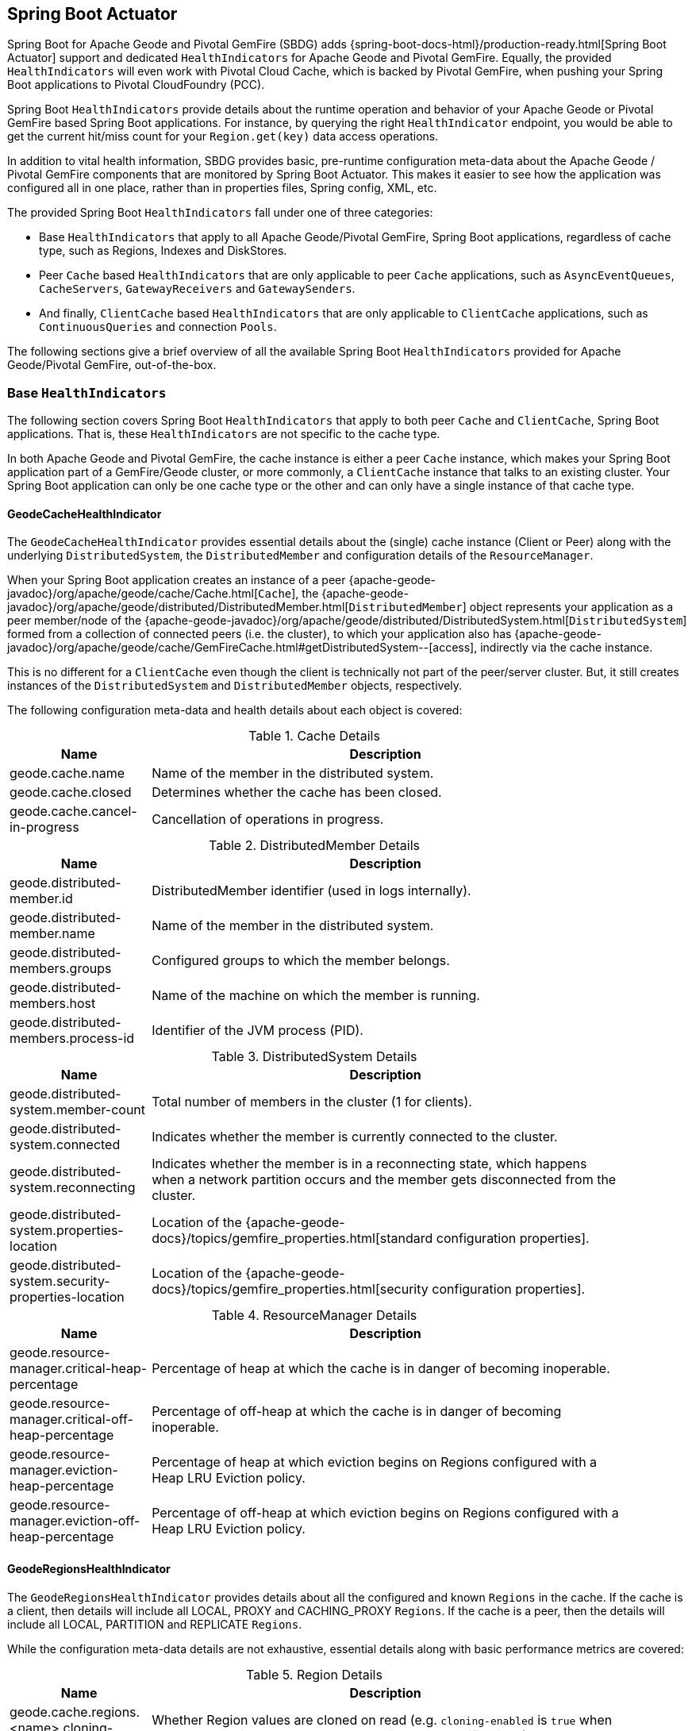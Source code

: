 [[actuator]]
== Spring Boot Actuator

Spring Boot for Apache Geode and Pivotal GemFire (SBDG) adds {spring-boot-docs-html}/production-ready.html[Spring Boot Actuator]
support and dedicated `HealthIndicators` for Apache Geode and Pivotal GemFire.  Equally, the provided `HealthIndicators`
will even work with Pivotal Cloud Cache, which is backed by Pivotal GemFire, when pushing your Spring Boot applications
to Pivotal CloudFoundry (PCC).

Spring Boot `HealthIndicators` provide details about the runtime operation and behavior of your Apache Geode
or Pivotal GemFire based Spring Boot applications.  For instance, by querying the right `HealthIndicator` endpoint,
you would be able to get the current hit/miss count for your `Region.get(key)` data access operations.

In addition to vital health information, SBDG provides basic, pre-runtime configuration meta-data about the Apache Geode
/ Pivotal GemFire components that are monitored by Spring Boot Actuator.  This makes it easier to see how
the application was configured all in one place, rather than in properties files, Spring config, XML, etc.

The provided Spring Boot `HealthIndicators` fall under one of three categories:

* Base `HealthIndicators` that apply to all Apache Geode/Pivotal GemFire, Spring Boot applications, regardless of
cache type, such as Regions, Indexes and DiskStores.
* Peer `Cache` based `HealthIndicators` that are only applicable to peer `Cache` applications, such as
`AsyncEventQueues`, `CacheServers`, `GatewayReceivers` and `GatewaySenders`.
* And finally, `ClientCache` based `HealthIndicators` that are only applicable to `ClientCache` applications, such as
`ContinuousQueries` and connection `Pools`.

The following sections give a brief overview of all the available Spring Boot `HealthIndicators` provided for
Apache Geode/Pivotal GemFire, out-of-the-box.

[[actuator-base-healthindicators]]
=== Base `HealthIndicators`

The following section covers Spring Boot `HealthIndicators` that apply to both peer `Cache` and `ClientCache`,
Spring Boot applications.  That is, these `HealthIndicators` are not specific to the cache type.

In both Apache Geode and Pivotal GemFire, the cache instance is either a peer `Cache` instance, which makes your
Spring Boot application part of a GemFire/Geode cluster, or more commonly, a `ClientCache` instance that talks to
an existing cluster.  Your Spring Boot application can only be one cache type or the other and can only have a single
instance of that cache type.

[[actuator-base-healthindicators-cache]]
==== GeodeCacheHealthIndicator

The `GeodeCacheHealthIndicator` provides essential details about the (single) cache instance (Client or Peer) along with
the underlying `DistributedSystem`, the `DistributedMember` and configuration details of the `ResourceManager`.

When your Spring Boot application creates an instance of a peer {apache-geode-javadoc}/org/apache/geode/cache/Cache.html[`Cache`],
the {apache-geode-javadoc}/org/apache/geode/distributed/DistributedMember.html[`DistributedMember`] object represents
your application as a peer member/node of the {apache-geode-javadoc}/org/apache/geode/distributed/DistributedSystem.html[`DistributedSystem`]
formed from a collection of connected peers (i.e. the cluster), to which your application also has
{apache-geode-javadoc}/org/apache/geode/cache/GemFireCache.html#getDistributedSystem--[access],
indirectly via the cache instance.

This is no different for a `ClientCache` even though the client is technically not part of the peer/server cluster.
But, it still creates instances of the `DistributedSystem` and `DistributedMember` objects, respectively.

The following configuration meta-data and health details about each object is covered:

.Cache Details
[width="90%",cols="^3,<10",options="header"]
|=====================================================================================================================
| Name                           | Description

| geode.cache.name               | Name of the member in the distributed system.
| geode.cache.closed             | Determines whether the cache has been closed.
| geode.cache.cancel-in-progress | Cancellation of operations in progress.

|=====================================================================================================================

.DistributedMember Details
[width="90%",cols="^3,<10",options="header"]
|=====================================================================================================================
| Name                                 | Description

| geode.distributed-member.id          | DistributedMember identifier (used in logs internally).
| geode.distributed-member.name        | Name of the member in the distributed system.
| geode.distributed-members.groups     | Configured groups to which the member belongs.
| geode.distributed-members.host       | Name of the machine on which the member is running.
| geode.distributed-members.process-id | Identifier of the JVM process (PID).

|=====================================================================================================================

.DistributedSystem Details
[width="90%",cols="^3,<10",options="header"]
|=====================================================================================================================
| Name                                                  | Description

| geode.distributed-system.member-count                 | Total number of members in the cluster (1 for clients).
| geode.distributed-system.connected                    | Indicates whether the member is currently connected to
the cluster.
| geode.distributed-system.reconnecting                 | Indicates whether the member is in a reconnecting state,
which happens when a network partition occurs and the member gets disconnected from the cluster.
| geode.distributed-system.properties-location          | Location of the
{apache-geode-docs}/topics/gemfire_properties.html[standard configuration properties].
| geode.distributed-system.security-properties-location | Location of the
{apache-geode-docs}/topics/gemfire_properties.html[security configuration properties].

|=====================================================================================================================

.ResourceManager Details
[width="90%",cols="^3,<10",options="header"]
|=====================================================================================================================
| Name                                                | Description

| geode.resource-manager.critical-heap-percentage     | Percentage of heap at which the cache is in danger of
becoming inoperable.
| geode.resource-manager.critical-off-heap-percentage | Percentage of off-heap at which the cache is in danger of
becoming inoperable.
| geode.resource-manager.eviction-heap-percentage     | Percentage of heap at which eviction begins on Regions
configured with a Heap LRU Eviction policy.
| geode.resource-manager.eviction-off-heap-percentage | Percentage of off-heap at which eviction begins on Regions
configured with a Heap LRU Eviction policy.

|=====================================================================================================================


[[actuator-base-healthindicators-regions]]
==== GeodeRegionsHealthIndicator

The `GeodeRegionsHealthIndicator` provides details about all the configured and known `Regions` in the cache.
If the cache is a client, then details will include all LOCAL, PROXY and CACHING_PROXY `Regions`. If the cache
is a peer, then the details will include all LOCAL, PARTITION and REPLICATE `Regions`.

While the configuration meta-data details are not exhaustive, essential details along with basic performance metrics
are covered:

.Region Details
[width="90%",cols="^3,<10",options="header"]
|=====================================================================================================================
| Name                                        | Description

| geode.cache.regions.<name>.cloning-enabled  | Whether Region values are cloned on read (e.g. `cloning-enabled`
is `true` when cache transactions are used to prevent in-place modifications).
| geode.cache.regions.<name>.data-policy      | Policy used to manage the data in the Region
(e.g. PARTITION, REPLICATE, etc).
| geode.cache.regions.<name>.initial-capacity | Initial number of entries that can be held by a Region before
it needs to be resized.
| geode.cache.regions.<name>.load-factor      | Load factor used to determine when to resize the Region
when it nears capacity.
| geode.cache.regions.<name>.key-constraint   | Type constraint for Region keys.
| geode.cache.regions.<name>.off-heap         | Determines whether this Region will store values in off-heap memory
(NOTE: Keys are always kept on Heap).
| geode.cache.regions.<name>.pool-name        | If this Region is a client Region, then this property determines
the configured connection `Pool` (NOTE: Regions can have and use dedicated `Pools` for their data access operations.)
| geode.cache.regions.<name>.pool-name        | Determines the `Scope` of the Region, which plays a factor in
the Regions consistency-level, as it pertains to acknowledgements for writes.
| geode.cache.regions.<name>.value-constraint | Type constraint for Region values.

|=====================================================================================================================

Additionally, when the Region is a peer `Cache` `PARTITION` Region, then the following details are also covered:

.Partition Region Details
[width="90%",cols="^3,<10",options="header"]
|=====================================================================================================================
| Name                                                         | Description

| geode.cache.regions.<name>.partition.collocated-with         | Indicates this Region is collocated with another
PARTITION Region, which is necessary when performing equi-joins queries (NOTE: distributed joins are not supported).
| geode.cache.regions.<name>.partition.local-max-memory        | Total amount of Heap memory allowed to be used by
this Region on this node.
| geode.cache.regions.<name>.partition.redundant-copies        | Number of replicas for this PARTITION Region,
which is useful in High Availability (HA) use cases.
| geode.cache.regions.<name>.partition.total-max-memory        | Total amount of Heap memory allowed to be used by
this Region across all nodes in the cluster hosting this Region.
| geode.cache.regions.<name>.partition.total-number-of-buckets | Total number of buckets (shards) that this Region
is divided up into (NOTE: defaults to 113).

|=====================================================================================================================

Finally, when statistics are enabled (e.g. using `@EnableStatistics`,
(see {spring-data-geode-docs-html}/#bootstrap-annotation-config-statistics[here]
for more details), the following details are available:

.Region Statistic Details
[width="90%",cols="^3,<10",options="header"]
|=====================================================================================================================
| Name                                                     | Description

| geode.cache.regions.<name>.statistics.hit-count          | Number of hits for a Region entry.
| geode.cache.regions.<name>.statistics.hit-ratio          | Ratio of hits to the number of `Region.get(key)` calls.
| geode.cache.regions.<name>.statistics.last-accessed-time | For an entry, determines the last time it was accessed
with `Region.get(key)`.
| geode.cache.regions.<name>.statistics.last-modified-time | For an entry, determines the time a Region's entry value
was last modified.
| geode.cache.regions.<name>.statistics.miss-count         | Returns the number of times that a `Region.get`
was performed and no value was found locally.

|=====================================================================================================================


[[actuator-base-healthindicators-indexes]]
==== GeodeIndexesHealthIndicator

The `GeodeIndexesHealthIndicator` provides details about the configured Region `Indexes` used in OQL query
data access operations.

The following details are covered:

.Index Details
[width="90%",cols="^3,<10",options="header"]
|=====================================================================================================================
| Name                                     | Description

| geode.index.<name>.from-clause           | Region from which data is selected.
| geode.index.<name>.indexed-expression    | The Region value fields/properties used in the Index expression.
| geode.index.<name>.projection-attributes | For all other Indexes, returns "*", but for Map Indexes, returns either "*"
or the specific Map keys that were indexed.
| geode.index.<name>.region                | Region to which the Index is applied.

|=====================================================================================================================

Additionally, when statistics are enabled (e.g. using `@EnableStatistics`;
(see {spring-data-geode-docs-html}/#bootstrap-annotation-config-statistics[here]
for more details), the following details are available:

.Index Statistic Details
[width="90%",cols="^3,<10",options="header"]
|=====================================================================================================================
| Name                                                     | Description

| geode.index.<name>.statistics.number-of-bucket-indexes   | Number of bucket Indexes created in a Partitioned Region.
| geode.index.<name>.statistics.number-of-keys             | Number of keys in this Index.
| geode.index.<name>.statistics.number-of-map-indexed-keys | Number of keys in this Index at the highest-level.
| geode.index.<name>.statistics.number-of-values           | Number of values in this Index.
| geode.index.<name>.statistics.number-of-updates          | Number of times this Index has been updated.
| geode.index.<name>.statistics.read-lock-count            | Number of read locks taken on this Index.
| geode.index.<name>.statistics.total-update-time          | Total amount of time (ns) spent updating
this Index.
| geode.index.<name>.statistics.total-uses                 | Total number of times this Index has been accessed by
an OQL query.

|=====================================================================================================================

[[actuator-base-healthindicators-diskstores]]
==== GeodeDiskStoresHealthIndicator

The `GeodeDiskStoresHealthIndicator` provides details about the configured `DiskStores` in the system/application.
Remember, `DiskStores` are used to overflow and persist data to disk, including type meta-data tracked by PDX
when the values in the Region(s) have been serialized with PDX and the Region(s) are persistent.

Most of the tracked health information pertains to configuration:

.DiskStore Details
[width="90%",cols="^3,<10",options="header"]
|=====================================================================================================================
| Name                                            | Description

| geode.disk-store.<name>.allow-force-compaction         | Indicates whether manual compaction of the DiskStore
is allowed.
| geode.disk-store.<name>.auto-compact                   | Indicates if compaction occurs automatically.
| geode.disk-store.<name>.compaction-threshold           | Percentage at which the oplog will become compactable.
| geode.disk-store.<name>.disk-directories               | Location of the oplog disk files.
| geode.disk-store.<name>.disk-directory-sizes           | Configured and allowed sizes (MB) for the disk directory
storing the disk files.
| geode.disk-store.<name>.disk-usage-critical-percentage | Critical threshold of disk usage proportional to
the total disk volume.
| geode.disk-store.<name>.disk-usage-warning-percentage  | Warning threshold of disk usage proportional to
the total disk volume.
| geode.disk-store.<name>.max-oplog-size                 | Maximum size (MB) allowed for a single oplog file.
| geode.disk-store.<name>.queue-size                     | Size of the queue used to batch writes flushed to disk.
| geode.disk-store.<name>.time-interval                  | Time to wait (ms) before writes are flushed to disk
from the queue if the size limit has not be reached.
| geode.disk-store.<name>.uuid                           | Universally Unique Identifier for the DiskStore across
Distributed System.
| geode.disk-store.<name>.write-buffer-size              | Size the of write buffer the DiskStore uses to write data
to disk.

|=====================================================================================================================

[[actuator-clientcache-healthindicators]]
=== `ClientCache` `HealthIndicators`

The `ClientCache` based `HealthIndicators` provide additional details specifically for Spring Boot, cache client
applications.  These `HealthIndicators` are only available when the Spring Boot application creates a `ClientCache`
instance (i.e. is a cache client), which is the default.

[[actuator-clientcache-healthindicators-cq]]
==== GeodeContinuousQueriesHealthIndicator

The `GeodeContinuousQueriesHealthIndicator` provides details about registered client Continuous Queries (CQ).
CQs enable client applications to receive automatic notification about events that satisfy some criteria. That criteria
can be easily expressed using the predicate of an OQL query (e.g. "`SELECT * FROM /Customers c WHERE c.age > 21`").
Anytime data of interests is inserted or updated, and matches the criteria specified in the OQL query predicate,
an event is sent to the registered client.

The following details are covered for CQs by name:

.Continuous Query(CQ) Details
[width="90%",cols="^3,<10",options="header"]
|=====================================================================================================================
| Name                                            | Description

| geode.continuous-query.<name>.oql-query-string  | OQL query constituting the CQ.
| geode.continuous-query.<name>.closed            | Indicates whether the CQ has been closed.
| geode.continuous-query.<name>.closing           | Indicates whether the CQ is the process of closing.
| geode.continuous-query.<name>.durable           | Indicates whether the CQ events will be remembered
between client sessions.
| geode.continuous-query.<name>.running           | Indicates whether the CQ is currently running.
| geode.continuous-query.<name>.stopped           | Indicates whether the CQ has been stopped.

|=====================================================================================================================

In addition, the following CQ query and statistical data is covered:

.Continuous Query(CQ), Query Details
[width="90%",cols="^3,<10",options="header"]
|=====================================================================================================================
| Name                                                       | Description

| geode.continuous-query.<name>.query.number-of-executions   | Total number of times the query has been executed.
| geode.continuous-query.<name>.query.total-execution-time   | Total amount of time (ns) spent executing the query.
| geode.continuous-query.<name>.statistics.number-of-deletes |

|=====================================================================================================================


.Continuous Query(CQ), Statistic Details
[width="90%",cols="^3,<10",options="header"]
|=====================================================================================================================
| Name                                                       | Description

| geode.continuous-query.<name>.statistics.number-of-deletes | Number of Delete events qualified by this CQ.
| geode.continuous-query.<name>.statistics.number-of-events  | Total number of events qualified by this CQ.
| geode.continuous-query.<name>.statistics.number-of-inserts | Number of Insert events qualified by this CQ.
| geode.continuous-query.<name>.statistics.number-of-updates | Number of Update events qualified by this CQ.

|=====================================================================================================================

In a more general sense, the GemFire/Geode Continuous Query system is tracked with the following, additional details
on the client:

.Continuous Query(CQ), Statistic Details
[width="90%",cols="^3,<10",options="header"]
|=====================================================================================================================
| Name                                                       | Description

| geode.continuous-query.count                               | Total count of CQs.
| geode.continuous-query.number-of-active                    | Number of currently active CQs (if available).
| geode.continuous-query.number-of-closed                    | Total number of closed CQs (if available).
| geode.continuous-query.number-of-created                   | Total number of created CQs (if available).
| geode.continuous-query.number-of-stopped                   | Number of currently stopped CQs (if available).
| geode.continuous-query.number-on-client                    | Number of CQs that are currently active or stopped
(if available).

|=====================================================================================================================

[[actuator-clientcache-healthindicators-pools]]
==== GeodePoolsHealthIndicator

The `GeodePoolsHealthIndicator` provide details about all the configured client connection `Pools`.
This `HealthIndicator` primarily provides configuration meta-data for all the configured `Pools`.

The following details are covered:

.Pool Details
[width="90%",cols="^3,<10",options="header"]
|=====================================================================================================================
| Name                                                    | Description

| geode.pool.count                                        | Total number of client connection Pools.
| geode.pool.<name>.destroyed                             | Indicates whether the Pool has been destroyed.
| geode.pool.<name>.free-connection-timeout               | Configured amount of time to wait for a free connection
from the Pool.
| geode.pool.<name>.idle-timeout                          | The amount of time to wait before closing unused,
idle connections not exceeding the configured number of minimum required connections.
| geode.pool.<name>.load-conditioning-interval            | Controls how frequently the Pool will check to see
if a connection to a given server should be moved to a different server to improve the load balance.
| geode.pool.<name>.locators                              | List of configured Locators.
| geode.pool.<name>.max-connections                       | Maximum number of connections obtainable from the Pool.
| geode.pool.<name>.min-connections                       | Minimum number of connections contained by the Pool.
| geode.pool.<name>.multi-user-authentication             | Determines whether the Pool can be used by
multiple authenticated users.
| geode.pool.<name>.online-locators                       | Returns a list of living Locators.
| geode.pool.<name>.pending-event-count                   | Approximate number of pending subscription events
maintained at server for this durable client Pool at the time it (re)connected to the server.
| geode.pool.<name>.ping-interval                         | How often to ping the servers to verify they are still alive.
| geode.pool.<name>.pr-single-hop-enabled                 | Whether the client will acquire a direct connection to
the server containing the data of interests.
| geode.pool.<name>.read-timeout                          | Number of milliseconds to wait for a response from a server
before timing out the operation and trying another server (if any are available).
| geode.pool.<name>.retry-attempts                        | Number of times to retry a request after timeout/exception.
| geode.pool.<name>.server-group                          | Configures the group in which all servers this Pool
connects to must belong.
| geode.pool.<name>.servers                               | List of configured servers.
| geode.pool.<name>.socket-buffer-size                    | Socket buffer size for each connection made in this Pool.
| geode.pool.<name>.statistic-interval                    | How often to send client statistics to the server.
| geode.pool.<name>.subscription-ack-interval             | Interval in milliseconds to wait before sending
acknowledgements to the cache server for events received from the server subscriptions.
| geode.pool.<name>.subscription-enabled                  | Enabled server-to-client subscriptions.
| geode.pool.<name>.subscription-message-tracking-timeout | Time-to-Live period (ms), for subscription events
the client has received from the server.
| geode.pool.<name>.subscription-redundancy               | Redundancy level for this Pools server-to-client
subscriptions, which is used to ensure clients will not miss potentially important events.
| geode.pool.<name>.thread-local-connections              | Thread local connection policy for this Pool.

|=====================================================================================================================


[[actuator-peercache-healthindicators]]
=== Peer `Cache` `HealthIndicators`

The peer `Cache` based `HealthIndicators` provide additional details specifically for Spring Boot, peer cache member
applications.  These `HealthIndicators` are only available when the Spring Boot application creates a peer `Cache`
instance.

NOTE: The default cache instance created by Spring Boot for Apache Geode/Pivotal GemFire is a `ClientCache` instance.

TIP: To control what type of cache instance is created, such as a "peer", then you can explicitly declare either the
`@PeerCacheApplication`, or alternatively, the `@CacheServerApplication`, annotation on your `@SpringBootApplication`
annotated class.

[[actuator-peercache-healthindicators-cacheservers]]
==== GeodeCacheServersHealthIndicator

The `GeodeCacheServersHealthIndicator` provides details about the configured Apache Geode/Pivotal GemFire `CacheServers`.
`CacheServer` instances are required to enable clients to connect to the servers in the cluster.

This `HealthIndicator` captures basic configuration meta-data and runtime behavior/characteristics of
the configured `CacheServers`:

.CacheServer Details
[width="90%",cols="^3,<10",options="header"]
|=====================================================================================================================
| Name                                               | Description

| geode.cache.server.count                           | Total number of configured CacheServer instances
on this peer member.
| geode.cache.server.<index>.bind-address            | IP address of the NIC to which the CacheServer `ServerSocket`
is bound (useful when the system contains multiple NICs).
| geode.cache.server.<index>.hostname-for-clients    | Name of the host used by clients to connect to the CacheServer
(useful with DNS).
| geode.cache.server.<index>.load-poll-interval      | How often (ms) to query the load probe on the CacheServer.
| geode.cache.server.<index>.max-connections         | Maximum number of connections allowed to this CacheServer.
| geode.cache.server.<index>.max-message-count       | Maximum number of messages that can be enqueued in
a client queue.
| geode.cache.server.<index>.max-threads             | Maximum number of Threads allowed in this CacheServer
to service client requests.
| geode.cache.server.<index>.max-time-between-pings  | Maximum time between client pings.
| geode.cache.server.<index>.message-time-to-live    | Time (seconds) in which the client queue will expire.
| geode.cache.server.<index>.port                    | Network port to which the CacheServer `ServerSocket` is bound
and listening for the client connections.
| geode.cache.server.<index>.running                 | Determines whether this CacheServer is currently running
and accepting client connections.
| geode.cache.server.<index>.socket-buffer-size      | Configured buffer size of the Socket connection
used by this CacheServer.
| geode.cache.server.<index>.tcp-no-delay            | Configures the TCP/IP TCP_NO_DELAY setting on outgoing Sockets.

|=====================================================================================================================

In addition to the configuration settings shown above, the `CacheServer's` `ServerLoadProbe` tracks additional details
about the runtime characteristics of the `CacheServer`, as follows:

.CacheServer Metrics and Load Details
[width="90%",cols="^3,<10",options="header"]
|=====================================================================================================================
| Name                                                             | Description

| geode.cache.server.<index>.load.connection-load                  | Load on the server due to client to server
connections.
| geode.cache.server.<index>.load.load-per-connection              | Estimate of the how much load each new connection
will add to this server.
| geode.cache.server.<index>.load.subscription-connection-load     | Load on the server due to subscription connections.
| geode.cache.server.<index>.load.load-per-subscription-connection | Estimate of the how much load each new subscriber
will add to this server.
| geode.cache.server.<index>.metrics.client-count                  | Number of connected clients.
| geode.cache.server.<index>.metrics.max-connection-count          | Maximum number of connections made to this
CacheServer.
| geode.cache.server.<index>.metrics.open-connection-count         | Number of open connections to this CacheServer.
| geode.cache.server.<index>.metrics.subscription-connection-count | Number of subscription connections to this
CacheServer.

|=====================================================================================================================

[[actuator-peercache-healthindicators-aeq]]
==== GeodeAsyncEventQueuesHealthIndicator

The `GeodeAsyncEventQueuesHealthIndicator` provides details about the configured `AsyncEventQueues`.  AEQs can be
attached to Regions to configure asynchronous, write-behind behavior.

This `HealthIndicator` captures  configuration meta-data and runtime characteristics for all AEQs, as follows:

.AsyncEventQueue Details
[width="90%",cols="^3,<10",options="header"]
|=====================================================================================================================
| Name                                                    | Description

| geode.async-event-queue.count                           | Total number of configured AEQs.
| geode.async-event-queue.<id>.batch-conflation-enabled   | Indicates whether batch events are conflated when sent.
| geode.async-event-queue.<id>.batch-size                 | Size of the batch that gets delivered over this AEQ.
| geode.async-event-queue.<id>.batch-time-interval        | Max time interval that can elapse before a batch is sent.
| geode.async-event-queue.<id>.disk-store-name            | Name of the disk store used to overflow & persist events.
| geode.async-event-queue.<id>.disk-synchronous           | Indicates whether disk writes are sync or async.
| geode.async-event-queue.<id>.dispatcher-threads         | Number of Threads used to dispatch events.
| geode.async-event-queue.<id>.forward-expiration-destroy | Indicates whether expiration destroy operations
are forwarded to AsyncEventListener.
| geode.async-event-queue.<id>.max-queue-memory           | Maximum memory used before data needs to be overflowed
to disk.
| geode.async-event-queue.<id>.order-policy               | Order policy followed while dispatching the events to
AsyncEventListeners.
| geode.async-event-queue.<id>.parallel                   | Indicates whether this queue is parallel (higher throughput)
or serial.
| geode.async-event-queue.<id>.persistent                 | Indicates whether this queue stores events to disk.
| geode.async-event-queue.<id>.primary                    | Indicates whether this queue is primary or secondary.
| geode.async-event-queue.<id>.size                       | Number of entries in this queue.

|=====================================================================================================================


[[actuator-peercache-healthindicators-gateway-receivers]]
==== GeodeGatewayReceiversHealthIndicator

The `GeodeGatewayReceiversHealthIndicator` provide details about the configured (WAN) `GatewayReceivers`, which are
capable of receiving events from remote clusters when using Apache Geode/Pivotal GemFire's
{apache-geode-docs}/topologies_and_comm/multi_site_configuration/chapter_overview.html[multi-site, WAN topology].

This `HealthIndicator` captures configuration meta-data along with the running state for each `GatewayReceiver`:

.GatewayReceiver Details
[width="90%",cols="^3,<10",options="header"]
|=====================================================================================================================
| Name                                                    | Description

| geode.gateway-receiver.count                            | Total number of configured GatewayReceivers.
| geode.gateway-receiver.<index>.bind-address             | IP address of the NIC to which the GatewayReceiver
`ServerSocket` is bound (useful when the system contains multiple NICs).
| geode.gateway-receiver.<index>.end-port                 | End value of the port range from which the GatewayReceiver's
port will be chosen.
| geode.gateway-receiver.<index>.host                     | IP address or hostname that Locators will tell clients
(i.e. GatewaySenders) that this GatewayReceiver is listening on.
| geode.gateway-receiver.<index>.max-time-between-pings   | Maximum amount of time between client pings.
| geode.gateway-receiver.<index>.port                     | Port on which this GatewayReceiver listens for clients
(i.e. GatewaySenders).
| geode.gateway-receiver.<index>.running                  | Indicates whether this GatewayReceiver is running
and accepting client connections (from GatewaySenders).
| geode.gateway-receiver.<index>.socket-buffer-size       | Configured buffer size for the Socket connections used by
this GatewayReceiver.
| geode.gateway-receiver.<index>.start-port               | Start value of the port range from which the
GatewayReceiver's  port will be chosen.

|=====================================================================================================================

[[actuator-peercache-healthindicators-gateway-senders]]
==== GeodeGatewaySendersHealthIndicator

The `GeodeGatewaySendersHealthIndicator` provides details about the configured `GatewaySenders`.  `GatewaySenders` are
attached to Regions in order to send Region events to remote clusters in Apache Geode/Pivotal GemFire's
 {apache-geode-docs}/topologies_and_comm/multi_site_configuration/chapter_overview.html[multi-site, WAN topology].

This `HealthIndicator` captures essential configuration meta-data and runtime characteristics for each `GatewaySender`:

.GatewaySender Details
[width="90%",cols="^3,<10",options="header"]
|=====================================================================================================================
| Name                                                    | Description

| geode.gateway-sender.count                                      | Total number of configured GatewaySenders.
| geode.gateway-sender.<id>.alert-threshold                       | Alert threshold (ms) for entries in this
GatewaySender's queue.
| geode.gateway-sender.<id>.batch-conflation-enabled              | Indicates whether batch events are conflated
when sent.
| geode.gateway-sender.<id>.batch-size                            | Size of the batches sent.
| geode.gateway-sender.<id>.batch-time-interval                   | Max time interval that can elapse before a batch
is sent.
| geode.gateway-sender.<id>.disk-store-name                       | Name of the DiskStore used to overflow and persist
queue events.
| geode.gateway-sender.<id>.disk-synchronous                      | Indicates whether disk writes are sync or async.
| geode.gateway-sender.<id>.dispatcher-threads                    | Number of Threads used to dispatch events.
| geode.gateway-sender.<id>.max-queue-memory                      | Maximum amount of memory (MB) usable for this
GatewaySender's queue.
| geode.gateway-sender.<id>.max-parallelism-for-replicated-region |
| geode.gateway-sender.<id>.order-policy                          | Order policy followed while dispatching the events
to GatewayReceivers.
| geode.gateway-sender.<id>.parallel                              | Indicates whether this GatewaySender is parallel
(higher throughput) or serial.
| geode.gateway-sender.<id>.paused                                | Indicates whether this GatewaySender is paused.
| geode.gateway-sender.<id>.persistent                            | Indicates whether this GatewaySender persists queue
events to disk.
| geode.gateway-sender.<id>.remote-distributed-system-id          | Identifier for the remote distributed system.
| geode.gateway-sender.<id>.running                               | Indicates whether this GatewaySender
is currently running.
| geode.gateway-sender.<id>.socket-buffer-size                    | Configured buffer size for the Socket connections
between this GatewaySender and its receiving GatewayReceiver.
| geode.gateway-sender.<id>.socket-read-timeout                   | Amount of time (ms) that a Socket read between
this sending GatewaySender and its receiving GatewayReceiver will block.

|=====================================================================================================================

